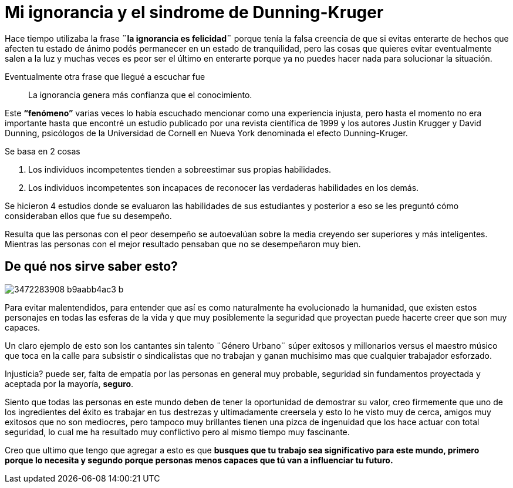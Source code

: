 = Mi ignorancia y el sindrome de Dunning-Kruger
:hp-image: http://67.media.tumblr.com/a83ab07d7b2234e47d48ab9143671442/tumblr_oaf1si6lKJ1qa69foo1_1280.jpg
:hp-tags: filosofia, motivacion, presentacion

Hace tiempo utilizaba la frase *¨la ignorancia es felicidad¨* porque tenía la falsa creencia de que si evitas enterarte  de hechos que afecten tu estado de ánimo podés permanecer en un estado de  tranquilidad, pero las cosas que quieres evitar eventualmente salen a la luz y muchas veces es peor  ser el último en enterarte porque ya no puedes hacer nada para solucionar la situación.

Eventualmente otra frase que llegué a escuchar fue 
____
La ignorancia genera más confianza que el conocimiento.
____

Este *“fenómeno”* varias veces lo había escuchado mencionar como una experiencia injusta, pero hasta el momento no era importante hasta que encontré un estudio publicado por una revista científica de 1999 y los autores Justin Krugger y David Dunning, psicólogos de la Universidad de Cornell en Nueva York denominada el efecto Dunning-Kruger.

.Se basa en 2 cosas
. Los individuos incompetentes tienden a sobreestimar sus propias habilidades.
. Los individuos incompetentes son incapaces de reconocer las verdaderas habilidades en los demás.

Se hicieron 4 estudios donde se evaluaron las habilidades de sus estudiantes y posterior a eso se les preguntó cómo consideraban ellos que fue su desempeño.

Resulta que las personas con el peor desempeño se autoevalúan sobre la media creyendo ser superiores y más inteligentes. Mientras las personas con el mejor resultado pensaban que no se desempeñaron muy bien.

== De qué nos sirve saber esto?
image::https://farm4.staticflickr.com/3570/3472283908_b9aabb4ac3_b.jpg[]

Para evitar malentendidos, para entender que así es como naturalmente ha evolucionado la humanidad, que existen estos personajes en todas las esferas de la vida y que muy posiblemente la seguridad que proyectan puede hacerte creer que son muy capaces.
 
Un claro ejemplo de esto son los cantantes sin talento ¨Género Urbano¨ súper exitosos y millonarios versus el maestro músico que toca en la calle para subsistir o sindicalistas que no trabajan y ganan muchisimo mas que cualquier trabajador esforzado.

Injusticia? puede ser, falta de empatía por las personas en general muy probable, seguridad sin fundamentos proyectada y aceptada por la mayoría, *seguro*.

Siento que todas las personas en este mundo deben de tener la oportunidad de demostrar su valor, creo firmemente que uno de los ingredientes del éxito es trabajar en tus destrezas y ultimadamente creersela y esto lo he visto muy de cerca, amigos muy exitosos que no son mediocres, pero tampoco muy brillantes tienen una pizca de ingenuidad que los hace actuar con total seguridad, lo cual me ha resultado muy conflictivo pero al mismo tiempo muy fascinante.


Creo que ultimo que tengo que agregar a esto es que *busques que tu trabajo sea significativo para este mundo, primero porque lo necesita y segundo porque personas menos capaces que tú van a influenciar tu futuro.*
